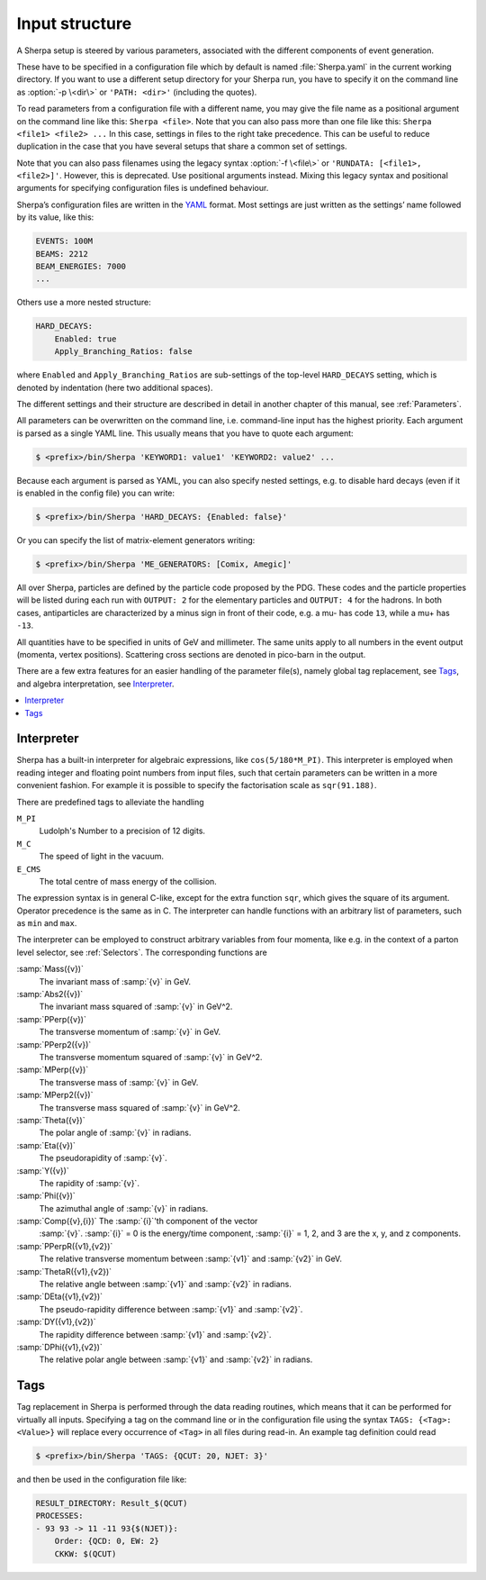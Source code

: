 .. _Input structure:
.. _PATH:
.. _RUNDATA:

###############
Input structure
###############


A Sherpa setup is steered by various parameters, associated with the
different components of event generation.

.. index:: PATH
.. index:: RUNDATA

These have to be specified in a configuration file which by default is
named :file:`Sherpa.yaml` in the current working directory.  If you
want to use a different setup directory for your Sherpa run, you have
to specify it on the command line as :option:`-p \<dir\>` or
``'PATH: <dir>'`` (including the quotes).

To read parameters from a configuration file with a different name,
you may give the file name as a positional argument on the command line
like this: ``Sherpa <file>``. Note that you can also pass more than
one file like this: ``Sherpa <file1> <file2> ...`` In this case, settings
in files to the right take precedence. This can be useful to reduce
duplication in the case that you have several setups that share a common
set of settings.

Note that you can also pass filenames using the legacy syntax
:option:`-f \<file\>` or ``'RUNDATA: [<file1>, <file2>]'``.
However, this is deprecated.
Use positional arguments instead. Mixing this legacy syntax and positional
arguments for specifying configuration files is undefined behaviour.

Sherpa’s configuration files are written in the `YAML <https://yaml.org>`_
format.
Most settings are just written as the settings’ name followed by its value,
like this:

.. code-block:: yaml

   EVENTS: 100M
   BEAMS: 2212
   BEAM_ENERGIES: 7000
   ...

Others use a more nested structure:

.. code-block:: yaml

   HARD_DECAYS:
       Enabled: true
       Apply_Branching_Ratios: false

where ``Enabled`` and ``Apply_Branching_Ratios`` are sub-settings of
the top-level ``HARD_DECAYS`` setting, which is denoted by indentation
(here two additional spaces).

The different settings and their structure are described in detail in
another chapter of this manual, see :ref:`Parameters`.

All parameters can be overwritten on the command line, i.e.
command-line input has the highest priority.
Each argument is parsed as a single YAML line. This usually means that you have
to quote each argument:

.. code-block:: shell-session

   $ <prefix>/bin/Sherpa 'KEYWORD1: value1' 'KEYWORD2: value2' ...

Because each argument is parsed as YAML, you can also specify nested settings,
e.g. to disable hard decays (even if it is enabled in the config file) you can
write:

.. code-block:: shell-session

   $ <prefix>/bin/Sherpa 'HARD_DECAYS: {Enabled: false}'

Or you can specify the list of matrix-element generators writing:

.. code-block:: shell-session

   $ <prefix>/bin/Sherpa 'ME_GENERATORS: [Comix, Amegic]'

All over Sherpa, particles are defined by the particle code proposed
by the PDG. These codes and the particle properties will be listed
during each run with ``OUTPUT: 2`` for the elementary particles and
``OUTPUT: 4`` for the hadrons.  In both cases, antiparticles are
characterized by a minus sign in front of their code, e.g. a mu- has
code ``13``, while a mu+ has ``-13``.

All quantities have to be specified in units of GeV and
millimeter. The same units apply to all numbers in the event output
(momenta, vertex positions).  Scattering cross sections are denoted in
pico-barn in the output.

There are a few extra features for an easier handling of the parameter
file(s), namely global tag replacement, see `Tags`_, and algebra
interpretation, see `Interpreter`_.


.. contents::
   :local:

.. _Interpreter:

***********
Interpreter
***********

Sherpa has a built-in interpreter for algebraic expressions, like
``cos(5/180*M_PI)``.  This interpreter is employed when reading
integer and floating point numbers from input files, such that certain
parameters can be written in a more convenient fashion.  For example
it is possible to specify the factorisation scale as ``sqr(91.188)``.

There are predefined tags to alleviate the handling

``M_PI``
  Ludolph's Number to a precision of 12 digits.

``M_C``
  The speed of light in the vacuum.

``E_CMS``
  The total centre of mass energy of the collision.

The expression syntax is in general C-like, except for the extra
function ``sqr``, which gives the square of its argument. Operator
precedence is the same as in C.  The interpreter can handle functions
with an arbitrary list of parameters, such as ``min`` and ``max``.

The interpreter can be employed to construct arbitrary variables from
four momenta, like e.g. in the context of a parton level selector, see
:ref:`Selectors`.  The corresponding functions are

:samp:`Mass({v})`
  The invariant mass of :samp:`{v}` in GeV.

:samp:`Abs2({v})`
  The invariant mass squared of :samp:`{v}` in GeV^2.

:samp:`PPerp({v})`
  The transverse momentum of :samp:`{v}` in GeV.

:samp:`PPerp2({v})`
  The transverse momentum squared of :samp:`{v}` in GeV^2.

:samp:`MPerp({v})`
  The transverse mass of :samp:`{v}` in GeV.

:samp:`MPerp2({v})`
  The transverse mass squared of :samp:`{v}` in GeV^2.

:samp:`Theta({v})`
  The polar angle of :samp:`{v}` in radians.

:samp:`Eta({v})`
  The pseudorapidity of :samp:`{v}`.

:samp:`Y({v})`
  The rapidity of :samp:`{v}`.

:samp:`Phi({v})`
  The azimuthal angle of :samp:`{v}` in radians.

:samp:`Comp({v},{i})` The :samp:`{i}`'th component of the vector
  :samp:`{v}`. :samp:`{i}` = 0 is the energy/time component,
  :samp:`{i}` = 1, 2, and 3 are the x, y, and z components.

:samp:`PPerpR({v1},{v2})`
  The relative transverse momentum between :samp:`{v1}` and :samp:`{v2}` in GeV.

:samp:`ThetaR({v1},{v2})`
  The relative angle between :samp:`{v1}` and :samp:`{v2}` in radians.

:samp:`DEta({v1},{v2})`
  The pseudo-rapidity difference between :samp:`{v1}` and :samp:`{v2}`.

:samp:`DY({v1},{v2})`
  The rapidity difference between :samp:`{v1}` and :samp:`{v2}`.

:samp:`DPhi({v1},{v2})`
  The relative polar angle between :samp:`{v1}` and :samp:`{v2}` in radians.

.. _Tags:

****
Tags
****

Tag replacement in Sherpa is performed through the data reading
routines, which means that it can be performed for virtually all
inputs.  Specifying a tag on the command line or in the configuration
file using the syntax ``TAGS: {<Tag>: <Value>}`` will replace every
occurrence of ``<Tag>`` in all files during read-in. An example
tag definition could read

.. code-block:: shell-session

   $ <prefix>/bin/Sherpa 'TAGS: {QCUT: 20, NJET: 3}'

and then be used in the configuration file like:

.. code-block:: yaml

   RESULT_DIRECTORY: Result_$(QCUT)
   PROCESSES:
   - 93 93 -> 11 -11 93{$(NJET)}:
       Order: {QCD: 0, EW: 2}
       CKKW: $(QCUT)
